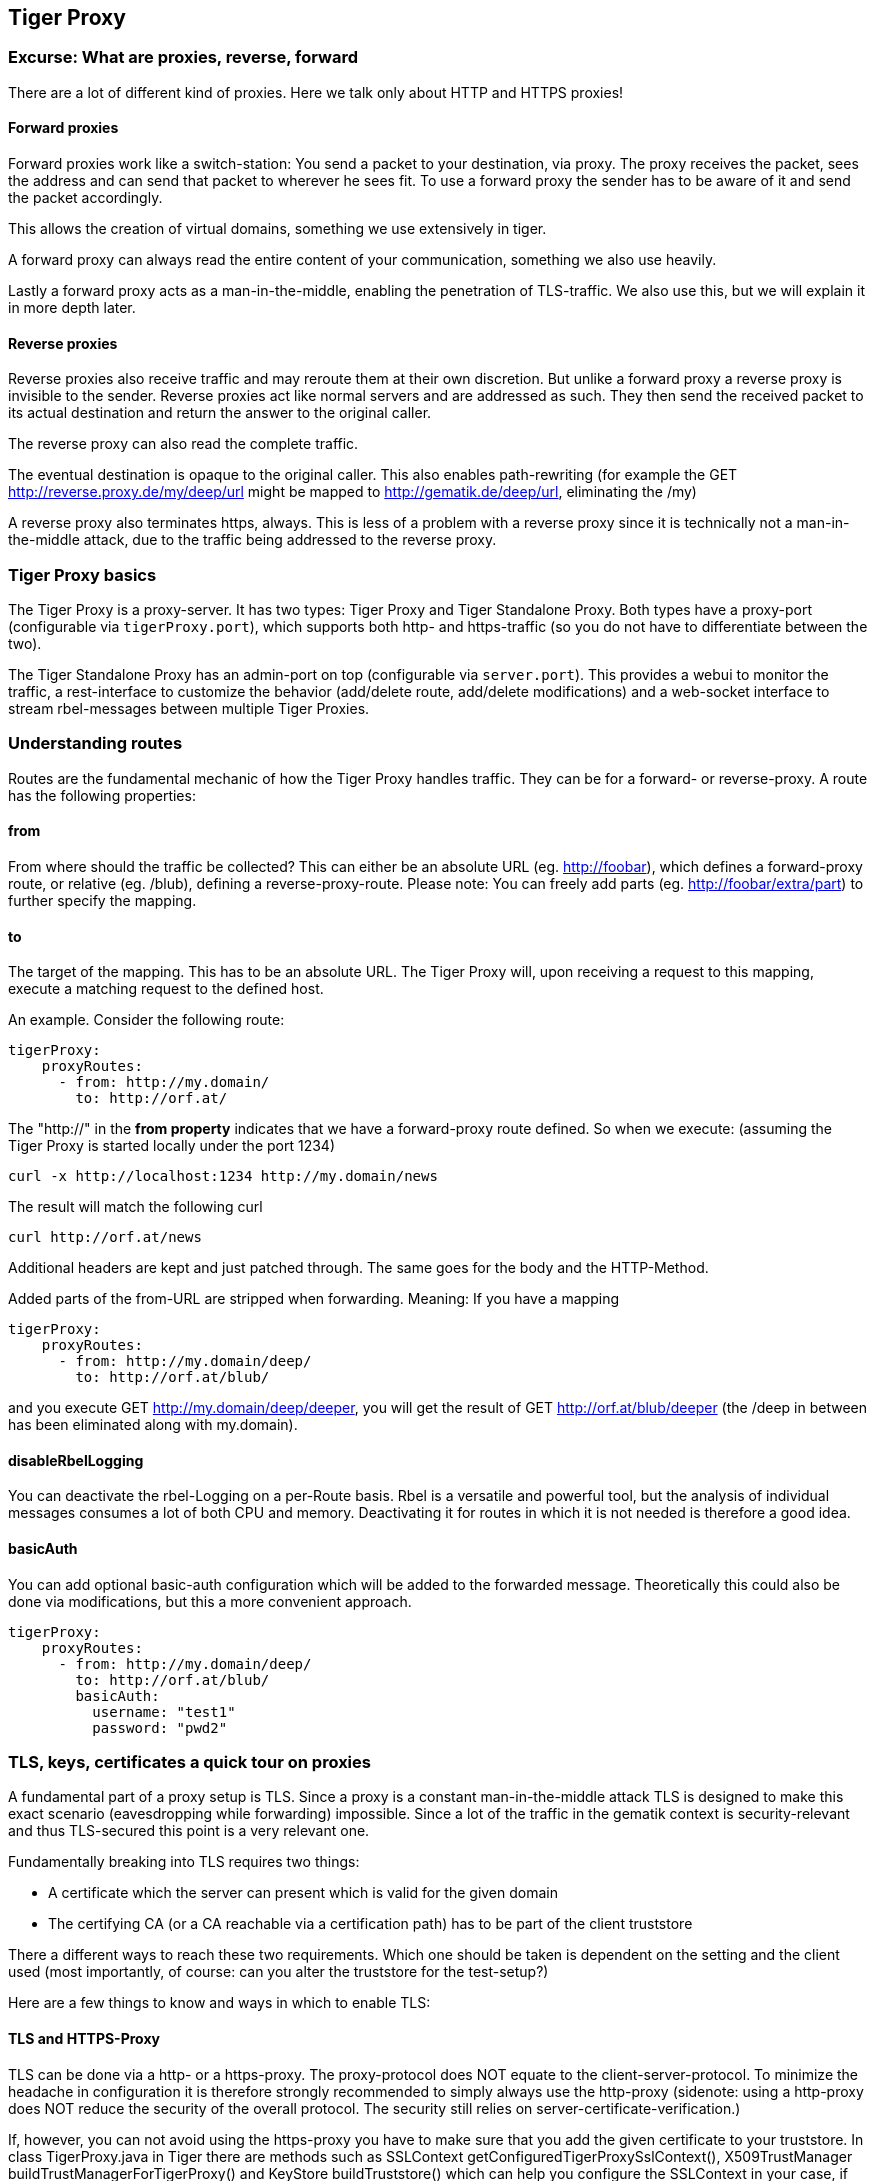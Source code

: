 == Tiger Proxy

=== Excurse: What are proxies, reverse, forward

There are a lot of different kind of proxies. Here we talk only about HTTP and HTTPS proxies!

==== Forward proxies

Forward proxies work like a switch-station: You send a packet to your destination, via proxy.
The proxy receives the packet, sees the address and can send that packet to wherever he sees fit.
To use a forward proxy the sender has to be aware of it and send the packet accordingly.

This allows the creation of virtual domains, something we use extensively in tiger.

A forward proxy can always read the entire content of your communication, something we also use heavily.

Lastly a forward proxy acts as a man-in-the-middle, enabling the penetration of TLS-traffic.
We also use this, but we will explain it in more depth later.

==== Reverse proxies

Reverse proxies also receive traffic and may reroute them at their own discretion.
But unlike a forward proxy a reverse proxy is invisible to the sender. Reverse proxies act like
normal servers and are addressed as such. They then send the received packet to its actual
destination and return the answer to the original caller.

The reverse proxy can also read the complete traffic.

The eventual destination is opaque to the original caller. This also enables path-rewriting
(for example the GET http://reverse.proxy.de/my/deep/url might be mapped to http://gematik.de/deep/url, eliminating the /my)

A reverse proxy also terminates https, always. This is less of a problem with a reverse proxy
since it is technically not a man-in-the-middle attack, due to the traffic being addressed
to the reverse proxy.

=== Tiger Proxy basics

The Tiger Proxy is a proxy-server. It has two types: Tiger Proxy and Tiger Standalone Proxy. Both types have a proxy-port (configurable via `tigerProxy.port`),
which supports both http- and https-traffic (so you do not have to differentiate between the two).

The Tiger Standalone Proxy has an admin-port on top (configurable via `server.port`). This provides a webui to monitor the traffic,
a rest-interface to customize the behavior (add/delete route, add/delete modifications) and a web-socket interface to stream rbel-messages between multiple Tiger Proxies.

=== Understanding routes

Routes are the fundamental mechanic of how the Tiger Proxy handles traffic. They can be for a forward-
or reverse-proxy. A route has the following properties:

==== from
From where should the traffic be collected? This can either be an absolute URL (eg. http://foobar), which defines a forward-proxy route, or relative (eg. /blub), defining a reverse-proxy-route. Please note: You can freely add parts (eg. http://foobar/extra/part) to further specify the mapping.

==== to

The target of the mapping. This has to be an absolute URL. The Tiger Proxy will, upon receiving a request to this mapping, execute a matching request to the defined host.

An example. Consider the following route:

[source,yaml]
----
tigerProxy:
    proxyRoutes:
      - from: http://my.domain/
        to: http://orf.at/
----

The "http://" in the **from property** indicates that we have a forward-proxy route defined. So when we execute: (assuming the Tiger Proxy is started locally under the port 1234)

 curl -x http://localhost:1234 http://my.domain/news

The result will match the following curl

 curl http://orf.at/news

Additional headers are kept and just patched through. The same goes for the body and the HTTP-Method.

Added parts of the from-URL are stripped when forwarding. Meaning: If you have a mapping

[source,yaml]
----
tigerProxy:
    proxyRoutes:
      - from: http://my.domain/deep/
        to: http://orf.at/blub/
----
and you execute GET http://my.domain/deep/deeper, you will get the result of GET http://orf.at/blub/deeper (the /deep in between has been eliminated along with my.domain).

==== disableRbelLogging

You can deactivate the rbel-Logging on a per-Route basis. Rbel is a versatile and powerful tool, but the analysis of individual messages consumes a lot of both CPU and memory. Deactivating it for routes in which it is not needed is therefore a good idea.

==== basicAuth

You can add optional basic-auth configuration which will be added to the forwarded message. Theoretically this could also be done via modifications, but this a more convenient approach.

[source,yaml]
----
tigerProxy:
    proxyRoutes:
      - from: http://my.domain/deep/
        to: http://orf.at/blub/
        basicAuth:
          username: "test1"
          password: "pwd2"
----

=== TLS, keys, certificates a quick tour on proxies

A fundamental part of a proxy setup is TLS. Since a proxy is a constant man-in-the-middle attack TLS is designed to make this exact scenario (eavesdropping while forwarding) impossible. Since a lot of the traffic in the gematik context is security-relevant and thus TLS-secured this point is a very relevant one.

Fundamentally breaking into TLS requires two things:

* A certificate which the server can present which is valid for the given domain
* The certifying CA (or a CA reachable via a certification path) has to be part of the client truststore

There a different ways to reach these two requirements. Which one should be taken is dependent on the setting and the client used (most importantly, of course: can you alter the truststore for the test-setup?)

Here are a few things to know and ways in which to enable TLS:

==== TLS and HTTPS-Proxy

TLS can be done via a http- or a https-proxy. The proxy-protocol does NOT equate to the client-server-protocol. To minimize the headache in configuration it is therefore strongly recommended to simply always use the http-proxy (sidenote: using a http-proxy does NOT reduce the security of the overall protocol. The security still relies on server-certificate-verification.)

If, however, you can not avoid using the https-proxy you have to make sure that you add the given certificate to your truststore.
In class TigerProxy.java in Tiger there are methods such as SSLContext getConfiguredTigerProxySslContext(), X509TrustManager buildTrustManagerForTigerProxy() and KeyStore buildTruststore() which can help you configure the SSLContext in your case, if you use HTTP 3rd party libraries (Unirest, okHttp, RestAssured, etc.) as well as vanilla Java.
If you encounter any problems, please contact us.

==== Dynamic server identity

For successfully breaking into TLS traffic the Tiger Proxy needs to present a certificate which features the domain-name of the server. Since the domain-names are known only at runtime, we  generate the needed certificate on-the-fly during the first connection.

For a forward-proxy this is easy: The client sends not only the path, but the complete URL to the proxy, letting him handle DNS-resolution.
So when the Tiger Proxy receives a new request the necessary domain-name is given by the client. A new, matching, certificate is generated (these are cached) and presented.
To complete the setup the client-truststore needs to be patched.
The default CA used by the Tiger Proxy can be found here: https://github.com/gematik/app-Tiger/blob/master/tiger-standalone-proxy/src/main/resources/CertificateAuthorityCertificate.pem

For a reverse-proxy the domain name, which should be used, is unknown to the Tiger Proxy (DNS-resolution is done on the client-side). Thus, a  domain-name needs to be provided which should be used for certificate-generation:

[source,yaml]
----
tigerProxy:
    tls:
        domainName: deep.url.of.server.de
----

==== Client-sided truststore modification

When using a non-default certificate (which will almost always be the case for the Tiger Proxy) the modification of the client-truststore is necessary.
For cases where the client is running in the same JVM as the target Tiger Proxy (which is the typical case for a tiger-based testsuite) there exists helper method to make this task easier.

Depending on your HTTP- or REST- or SOAP-API you will need to choose the exact way yourself. The following two examples might give you some idea of what to do.


[source,java]
----
Unirest.config().sslContext(tigerProxy.buildSslContext());
----

[source,java]
----
 OkHttpClient client = new OkHttpClient.Builder()

    .proxy(new Proxy(
        Proxy.Type.HTTP,
        new InetSocketAddress(
            "localhost",
            tigerProxy.getPort())))

    .sslSocketFactory(
        tigerProxy.getConfiguredTigerProxySslContext().getSocketFactory(),
        tigerProxy.buildTrustManagerForTigerProxy())

    .build();
----

==== Custom CA

If you can not or don't want to alter the client-truststore you have two choices: You can either provide a custom CA to be used (and trusted by the client) or you can give the certificate to be used by the Tiger Proxy. To set a custom CA to be used for certificate generation simply specify it:

[source,yaml]
----
tigerProxy:
    tls:
        serverRootCa: "certificate.pem;privateKey.pem;PKCS8"
# for more information on specifying PKI identities in tiger see "Configuring PKI identities"
----

==== Fixed server identity

The final, easiest and most unflexible way to solve TLS-issues is to simply give a fixed server-identity. This identity will be used for all routes.

[source,yaml]
----
tigerProxy:
    tls:
      serverIdentity: "certificateAndKeyAndChain.p12;Password"
----

=== Modifications

Modifications are a powerful tool to alter messages before forwarding them.
They can be applied to requests and responses, to routes in forward- and reverse-proxy-mode.
You can choose to modify only specific parts of the message and only alter messages,
if certain conditions are met.
Response messages support so called "reason phrases" which are small text explanations to the response code, e.g. "200 OK", ("OK" is a reason phrase).
You can add, modify and remove reason phrases.

Below is a sample configuration giving insight into how modifications are organized:

[source,yaml]
----
tigerProxy:
    modifications:
    # a list of modifications that will be applied to every proxied request and response

        # The following modification will replace the entire "user-agent" in all requests
      -
        condition: "isRequest"
        # a condition that needs to be fullfilled for the modification to be applied (JEXL grammar)
        targetElement: "$.header.user-agent"
        # which element should be targeted?
        replaceWith: "modified user-agent"
        # the replacement string to be filled in.

        # The following modification will replace the body of every 200 response completely with the given json-string
        # (This ignores the existing body. For example this could be an XML-body. Content-Type-headers will NOT be set accordingly)
      -
        condition: "isResponse && $.responseCode == 200"
        targetElement: "$.body"
        name: "body replacement modification"
        # The name of this modification. This can be used to identify, alter or remove this modification. A name is optional
        replaceWith: "{\"another\":{\"node\":{\"path\":\"correctValue\"}}}"

        # The following modification has no condition, so it will be applied to every request and every response
      -
        targetElement: "$.body"
        regexFilter: "ErrorSeverityType:((Error)|(Warning))"
        # The given regex will be used to target only parts of targeted element.
        replaceWith: "ErrorSeverityType:Error"
----


[#_mesh_setup_traffic_endpoints]
=== Mesh set up

One of the fundamental features of the Tiger Proxy is mesh set up AKA rbel-message forwarding.
This forwards the messages, which the proxy has logged, to other Tiger Proxies (where they will be logged as well). This enables the creation of "proxy-meshes", staggered Tiger Proxies.
Common scenario for this approach might be the use of multiple reverse-proxies on the root level (e.g. when the client only allows the configuration of the server IP or domain, but no path-prefix)
or the aggregation of traffic across machine-boundaries (e.g. one constantly running Tiger Proxy which is used by a testsuite on another machine).

[source,yaml]
----
tigerProxy:
    proxyId: IBM
    trafficEndpoints:
      - http://another.tiger.proxy:<serverPort>
    # A list of upstream Tiger Proxies. This proxy will try to connect to all given sources to
    # gather traffic via the STOMP-protocol. If any of the given endpoints are not accessible the
    # server will not boot. (fail fast, fail early)
----

Please be advised to use the server-port (`server.port`) here, not the proxy-port (`tigerProxy.port`). The traffic from routes with `activateRbelLogging: false` will not show up here.

NOTE: If you are setting up a Tiger Proxy to run constantly and simply forward traffic to a testsuite that is booted ad-hoc you might run into performance-problems. This is due to the Rbel-Logger being a very hungry beast. To stop Rbel from parsing all message simply add `tigerProxy.activateRbelParsing: false`. This will vastly reduce memory and CPU consumption of the application, while still forwarding logged traffic.

==== Mesh API

The Tiger Proxies use https://stomp.github.io/[STOMP] a simple/streaming text oriented messaging protocol via web socket to forward received traffic.
For an external client to receive these traffic data, it must subscribe to the traces topic reachable at the subscription path /topic/traces.
To do so the client must connect to the traffic endpoint URL of the Tiger Proxy. This is answered with HTTP status 100 and then redirected to web socket protocol via the same port.
For each received traffic data pair (request/response) the Tiger Proxy will push a web socket message to all subscribed clients.

This JSON encoded message consists of:
* UUID string
* http request as base64 encoded data
* http response as base64 encoded data
* hostname and port of sender (if retrievable, worst case only IP address or empty)
* hostname and port of receiver (if retrievable, worst case only IP address or empty)

[source, json]
----
{
    "uuid": "UUID string",
    "request": "base64 encoded http request",
    "response": "base64 encoded http response",
    "sender": {
      "hostname": "hostname/ip address of sender",
      "port": portAsInt
    },
    "reveiver": {
      "hostname": "hostname/ip address of receiver",
      "port": portAsInt
    }
}
----

=== Understanding RBelPath

RBeL-Path is a XPath or JSON-Path inspired expression-language enabling the quick traversal of captured RBeL-Traffic (navigation of the RbelElement-tree).

A simple example:
[source,java]
----
assertThat(convertedMessage.findRbelPathMembers("$.header"))
    .containsExactly(convertedMessage.getFacetOrFail(RbelHttpMessageFacet.class).getHeader());
----

or
[source,java]
----
assertThat(convertedMessage.findElement("$.header"))
    .get()
    .isSameAs(convertedMessage.getFacetOrFail(RbelHttpMessageFacet.class).getHeader());
----
(The first example executes the RbelPath and returns a list of all matching element, the second one returns an Optional containing a single result. If there are multiple matches an exception is given.)

RBeL-Path provides seamless retrieval of nested members.

Here is an example of HTTP-Message containing a JSON-Body:

image::media/rbelPath1.jpg[title="Rbel-Path expression in a HTTP-Response"]

The following message contains a JWT (Json Web Token, a structure which contains of a header, a body and a signature). In the body there is a claim (essentially a Key/Value pair represented in a JSON-structure) named `nbf` which we want to inspect.

Please note that the RBeL-Path expression contains no information about the types in the structure. This expression would also work if the HTTP-message contained a JSON-Object with the corresponding path, or an XML-Document.

[source,java]
----
assertThat(convertedMessage.findRbelPathMembers("$.body.body.nbf"))
    .containsExactly(convertedMessage.getFirst("body").get()
    .getFirst("body").get()
    .getFirst("nbf").get()
    .getFirst("content").get());
----

(The closing .getFirst("content") in the assertion is due to a fix to make RbelPath in JSON-Context easier: If the RbelPath ends on a JSON-Value-Node the corresponding content is returned.)

image::media/rbelPath2.jpg[title="Multiple body references"]

You can also use wildcards to retrieve all members of a certain level:

 $.body.[*].nbf

Alternatively you can recursively descend and retrieve all members:

 $..nbf

and

 $.body..nbf

will both return the same elements (maybe amongst other elements).

==== JEXL expressions
RBeL-Path can be integrated with JEXL-expression, giving a much more powerful and flexible tool to extract certain element. This can be done using the syntax from the following example:

 $..[?(key=='nbf')]

The expression in the round-brackets is interpreted as JEXL. The available syntax is described in more detail here: https://commons.apache.org/proper/commons-jexl/reference/syntax.html

The variables that can be used are listed below:

* `element` contains the current RBeL-Element
* `parent` gives direct access to the parent element of the current element.
Is `null` if not present
* `message` contains the HTTP-Message under which this element was found
* `request` is the corresponding HTTP-Request. If `message` is a response, then the corresponding Request will be returned.
If `message` is a request, then the `message` itself will be returned.
* `key` is a string containing the key that the current element can be found under in the parent-element.
* `path` contains the complete sequence of keys from `message` to `element`.
* `type` is a string containing the class-name of `element` (eg `RbelJsonElement`).
* `content` is a string describing the content of `element`. The actual representation depends heavily on the type of `element`.

==== Debugging Rbel-Expressions

To help users create RbelPath-Expressions there is a Debug-Functionality which produces log message designed to help. These can be activated by `RbelOptions.activateRbelPathDebugging();`. Please note that this is strictly intended for development purposes and will flood the log with quite a lot of messages. Act accordingly!

To get a better feel for a RbelElement (whether it being a complete message or just a part) you can print the tree with the `RbelElementTreePrinter`. It brings various options:

[source,java]
----
RbelElementTreePrinter.builder()
    .rootElement(this) //the target element
    .printKeys(printKeys) // should the keys for every leaf be printed?
    .maximumLevels(100) // only descend this far into the three
    .printContent(true) // should the content of each element be printed?
    .build()
    .execute();
----

//TODO TGR-312 localResources: true muss erklärt werden
//TODO TGR-312 rbelBufferSizeInMb: 1024  muss erklärt werden
//TODO TGR-312 activateForwardAllLogging: true  muss erklärt werden
//TODO TGR-312 fileSaveInfo  muss erklärt werden
